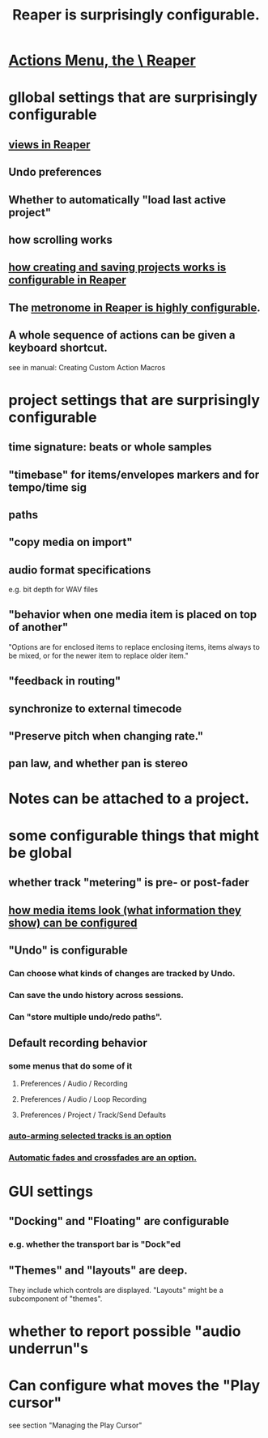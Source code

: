 :PROPERTIES:
:ID:       87336c4a-073b-42fe-a0d0-40f9cece91f6
:END:
#+title: Reaper is surprisingly configurable.
* [[id:e4eaf8af-b544-4db1-8e75-a24f534f6a8d][Actions Menu, the \ Reaper]]
* gllobal settings that are surprisingly configurable
** [[id:d2b9b956-5c1b-418a-a447-62811c956654][views in Reaper]]
** Undo preferences
** Whether to automatically "load last active project"
** how scrolling works
** [[id:fde2270b-ed9e-46aa-90ff-88733a50facd][how creating and saving projects works is configurable in Reaper]]
** The [[id:975d6340-3da2-442d-aac1-8b91aa51caf7][metronome in Reaper is highly configurable]].
** A whole sequence of actions can be given a keyboard shortcut.
   :PROPERTIES:
   :ID:       63d1464e-4714-4e75-a538-21aa338d5b53
   :END:
   see in manual:
   Creating Custom Action Macros
* project settings that are surprisingly configurable
** time signature: beats or whole samples
** "timebase" for items/envelopes markers and for tempo/time sig
** paths
** "copy media on import"
** audio format specifications
   e.g. bit depth for WAV files
** "behavior when one media item is placed on top of another"
   "Options are for enclosed items to replace enclosing items, items always to be mixed, or for the newer item to replace older item."
** "feedback in routing"
** synchronize to external timecode
** "Preserve pitch when changing rate."
** pan law, and whether pan is stereo
* Notes can be attached to a project.
* some configurable things that might be global
** whether track "metering" is pre- or post-fader
   :PROPERTIES:
   :ID:       51286989-c0e3-4ccf-8724-86d0b7ce919a
   :END:
** [[id:f78c9054-f324-4509-a98f-e73d5cad5281][how media items look (what information they show) can be configured]]
** "Undo" is configurable
   :PROPERTIES:
   :ID:       ceabf0f9-020a-4a42-9c92-484ad690e96a
   :END:
*** Can choose what kinds of changes are tracked by Undo.
*** Can save the undo history across sessions.
*** Can "store multiple undo/redo paths".
** Default recording behavior
   :PROPERTIES:
   :ID:       799c16f7-07d2-43d0-b370-d4871807a73b
   :END:
*** some menus that do some of it
**** Preferences / Audio / Recording
**** Preferences / Audio / Loop Recording
**** Preferences / Project / Track/Send Defaults
*** [[id:fc4317a5-4898-4494-b401-e17cedffb74f][auto-arming selected tracks is an option]]
*** [[id:ec930cf4-e05c-4ff1-a643-82b6fb0b56fa][Automatic fades and crossfades are an option.]]
* GUI settings
** "Docking" and "Floating" are configurable
*** e.g. whether the transport bar is "Dock"ed
** "Themes" and "layouts" are deep.
   They include which controls are displayed.
   "Layouts" might be a subcomponent of "themes".
* whether to report possible "audio underrun"s
* Can configure what moves the "Play cursor"
  :PROPERTIES:
  :ID:       7561c9ad-d766-4fae-8475-9c6c5947b88f
  :END:
  see section "Managing the Play Cursor"
